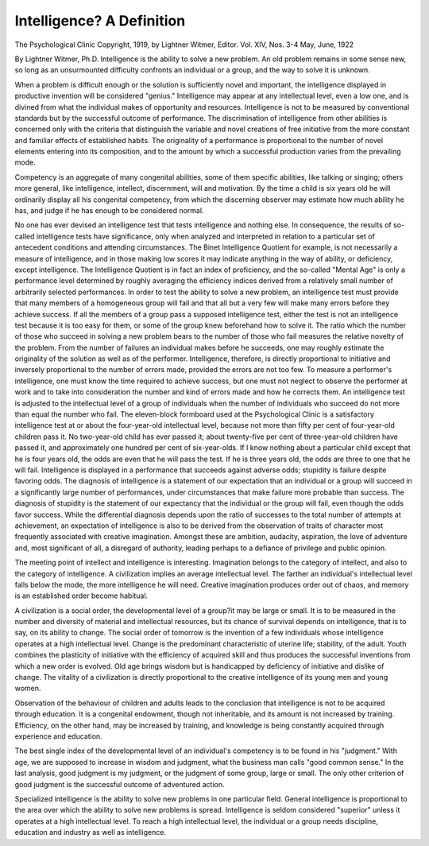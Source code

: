 Intelligence? A Definition
===========================

The Psychological Clinic
Copyright, 1919, by Lightner Witmer, Editor.
Vol. XIV, Nos. 3-4
May, June, 1922

By Lightner Witmer, Ph.D.
Intelligence is the ability to solve a new problem.
An old problem remains in some sense new, so long as an unsurmounted difficulty confronts an individual or a group, and the way
to solve it is unknown.

When a problem is difficult enough or the solution is sufficiently
novel and important, the intelligence displayed in productive invention will be considered "genius."
Intelligence may appear at any intellectual level, even a low one,
and is divined from what the individual makes of opportunity and
resources. Intelligence is not to be measured by conventional standards but by the successful outcome of performance. The discrimination of intelligence from other abilities is concerned only with the
criteria that distinguish the variable and novel creations of free
initiative from the more constant and familiar effects of established
habits. The originality of a performance is proportional to the
number of novel elements entering into its composition, and to the
amount by which a successful production varies from the prevailing
mode.

Competency is an aggregate of many congenital abilities, some
of them specific abilities, like talking or singing; others more general,
like intelligence, intellect, discernment, will and motivation. By the
time a child is six years old he will ordinarily display all his congenital
competency, from which the discerning observer may estimate how
much ability he has, and judge if he has enough to be considered
normal.

No one has ever devised an intelligence test that tests intelligence
and nothing else. In consequence, the results of so-called intelligence
tests have significance, only when analyzed and interpreted in relation to a particular set of antecedent conditions and attending circumstances. The Binet Intelligence Quotient for example, is not
necessarily a measure of intelligence, and in those making low scores
it may indicate anything in the way of ability, or deficiency, except
intelligence. The Intelligence Quotient is in fact an index of proficiency, and the so-called "Mental Age" is only a performance level
determined by roughly averaging the efficiency indices derived from
a relatively small number of arbitrarily selected performances.
In order to test the ability to solve a new problem, an intelligence
test must provide that many members of a homogeneous group will
fail and that all but a very few will make many errors before they
achieve success. If all the members of a group pass a supposed intelligence test, either the test is not an intelligence test because it is too
easy for them, or some of the group knew beforehand how to solve it.
The ratio which the number of those who succeed in solving a new
problem bears to the number of those who fail measures the relative
novelty of the problem. From the number of failures an individual
makes before he succeeds, one may roughly estimate the originality
of the solution as well as of the performer. Intelligence, therefore,
is directly proportional to initiative and inversely proportional to the
number of errors made, provided the errors are not too few. To
measure a performer's intelligence, one must know the time required
to achieve success, but one must not neglect to observe the performer
at work and to take into consideration the number and kind of errors
made and how he corrects them. An intelligence test is adjusted to
the intellectual level of a group of individuals when the number of
individuals who succeed do not more than equal the number who fail.
The eleven-block formboard used at the Psychological Clinic is
a satisfactory intelligence test at or about the four-year-old intellectual level, because not more than fifty per cent of four-year-old
children pass it. No two-year-old child has ever passed it; about
twenty-five per cent of three-year-old children have passed it, and
approximately one hundred per cent of six-year-olds. If I know
nothing about a particular child except that he is four years old, the
odds are even that he will pass the test. If he is three years old, the
odds are three to one that he will fail. Intelligence is displayed in
a performance that succeeds against adverse odds; stupidity is failure despite favoring odds.
The diagnosis of intelligence is a statement of our expectation
that an individual or a group will succeed in a significantly large
number of performances, under circumstances that make failure more
probable than success. The diagnosis of stupidity is the statement of
our expectancy that the individual or the group will fail, even though
the odds favor success. While the differential diagnosis depends
upon the ratio of successes to the total number of attempts at achievement, an expectation of intelligence is also to be derived from the
observation of traits of character most frequently associated with
creative imagination. Amongst these are ambition, audacity, aspiration, the love of adventure and, most significant of all, a disregard
of authority, leading perhaps to a defiance of privilege and public
opinion.

The meeting point of intellect and intelligence is interesting.
Imagination belongs to the category of intellect, and also to the
category of intelligence. A civilization implies an average intellectual level. The farther an individual's intellectual level falls below
the mode, the more intelligence he will need. Creative imagination
produces order out of chaos, and memory is an established order
become habitual.

A civilization is a social order, the developmental level of a
group?it may be large or small. It is to be measured in the number
and diversity of material and intellectual resources, but its chance of
survival depends on intelligence, that is to say, on its ability to
change. The social order of tomorrow is the invention of a few
individuals whose intelligence operates at a high intellectual level.
Change is the predominant characteristic of uterine life; stability, of the adult. Youth combines the plasticity of initiative with
the efficiency of acquired skill and thus produces the successful
inventions from which a new order is evolved. Old age brings wisdom but is handicapped by deficiency of initiative and dislike of
change. The vitality of a civilization is directly proportional to the
creative intelligence of its young men and young women.

Observation of the behaviour of children and adults leads to the
conclusion that intelligence is not to be acquired through education.
It is a congenital endowment, though not inheritable, and its amount
is not increased by training. Efficiency, on the other hand, may be
increased by training, and knowledge is being constantly acquired
through experience and education.

The best single index of the developmental level of an individual's competency is to be found in his "judgment." With age, we
are supposed to increase in wisdom and judgment, what the business
man calls "good common sense." In the last analysis, good judgment is my judgment, or the judgment of some group, large or small.
The only other criterion of good judgment is the successful outcome
of adventured action.

Specialized intelligence is the ability to solve new problems in
one particular field. General intelligence is proportional to the area
over which the ability to solve new problems is spread.
Intelligence is seldom considered "superior" unless it operates
at a high intellectual level. To reach a high intellectual level, the
individual or a group needs discipline, education and industry as well
as intelligence.
